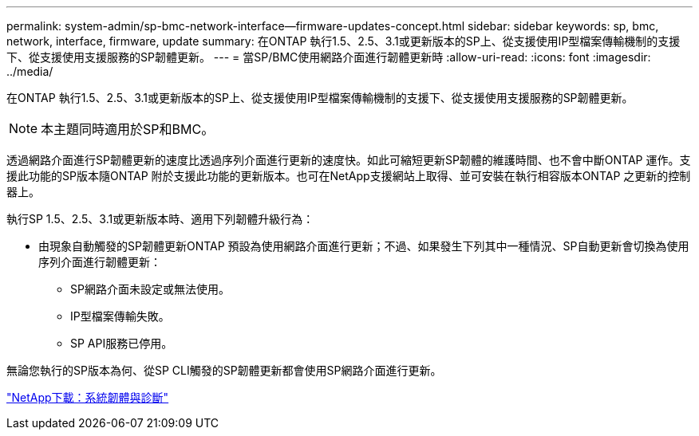 ---
permalink: system-admin/sp-bmc-network-interface--firmware-updates-concept.html 
sidebar: sidebar 
keywords: sp, bmc, network, interface, firmware, update 
summary: 在ONTAP 執行1.5、2.5、3.1或更新版本的SP上、從支援使用IP型檔案傳輸機制的支援下、從支援使用支援服務的SP韌體更新。 
---
= 當SP/BMC使用網路介面進行韌體更新時
:allow-uri-read: 
:icons: font
:imagesdir: ../media/


[role="lead"]
在ONTAP 執行1.5、2.5、3.1或更新版本的SP上、從支援使用IP型檔案傳輸機制的支援下、從支援使用支援服務的SP韌體更新。

[NOTE]
====
本主題同時適用於SP和BMC。

====
透過網路介面進行SP韌體更新的速度比透過序列介面進行更新的速度快。如此可縮短更新SP韌體的維護時間、也不會中斷ONTAP 運作。支援此功能的SP版本隨ONTAP 附於支援此功能的更新版本。也可在NetApp支援網站上取得、並可安裝在執行相容版本ONTAP 之更新的控制器上。

執行SP 1.5、2.5、3.1或更新版本時、適用下列韌體升級行為：

* 由現象自動觸發的SP韌體更新ONTAP 預設為使用網路介面進行更新；不過、如果發生下列其中一種情況、SP自動更新會切換為使用序列介面進行韌體更新：
+
** SP網路介面未設定或無法使用。
** IP型檔案傳輸失敗。
** SP API服務已停用。




無論您執行的SP版本為何、從SP CLI觸發的SP韌體更新都會使用SP網路介面進行更新。

https://mysupport.netapp.com/site/downloads/firmware/system-firmware-diagnostics["NetApp下載：系統韌體與診斷"]
